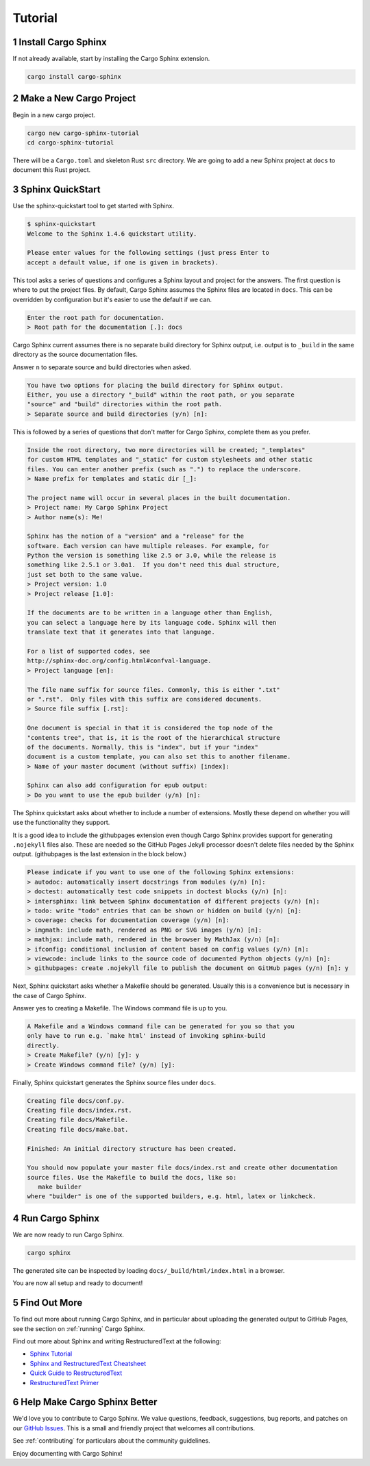 Tutorial
--------

1 Install Cargo Sphinx
^^^^^^^^^^^^^^^^^^^^^^
If not already available, start by installing the Cargo Sphinx extension.

.. code:: bash

    cargo install cargo-sphinx


2 Make a New Cargo Project
^^^^^^^^^^^^^^^^^^^^^^^^^^
Begin in a new cargo project.

.. code:: bash

    cargo new cargo-sphinx-tutorial
    cd cargo-sphinx-tutorial

There will be a ``Cargo.toml`` and skeleton Rust ``src`` directory. We are going
to add a new Sphinx project at ``docs`` to document this Rust project.


3 Sphinx QuickStart
^^^^^^^^^^^^^^^^^^^
Use the sphinx-quickstart tool to get started with Sphinx.

.. code:: bash

    $ sphinx-quickstart
    Welcome to the Sphinx 1.4.6 quickstart utility.

    Please enter values for the following settings (just press Enter to
    accept a default value, if one is given in brackets).

This tool asks a series of questions and configures a Sphinx layout and project
for the answers. The first question is where to put the project files. By
default, Cargo Sphinx assumes the Sphinx files are located in ``docs``. This
can be overridden by configuration but it's easier to use the default if we
can.

.. code:: bash

    Enter the root path for documentation.
    > Root path for the documentation [.]: docs

Cargo Sphinx current assumes there is no separate build directory for Sphinx
output, i.e. output is to ``_build`` in the same directory as the source
documentation files.

Answer ``n`` to separate source and build directories when asked.

.. code:: bash

    You have two options for placing the build directory for Sphinx output.
    Either, you use a directory "_build" within the root path, or you separate
    "source" and "build" directories within the root path.
    > Separate source and build directories (y/n) [n]:

This is followed by a series of questions that don't matter for Cargo Sphinx,
complete them as you prefer.

.. code:: bash

    Inside the root directory, two more directories will be created; "_templates"
    for custom HTML templates and "_static" for custom stylesheets and other static
    files. You can enter another prefix (such as ".") to replace the underscore.
    > Name prefix for templates and static dir [_]: 
    
    The project name will occur in several places in the built documentation.
    > Project name: My Cargo Sphinx Project
    > Author name(s): Me!
    
    Sphinx has the notion of a "version" and a "release" for the
    software. Each version can have multiple releases. For example, for
    Python the version is something like 2.5 or 3.0, while the release is
    something like 2.5.1 or 3.0a1.  If you don't need this dual structure,
    just set both to the same value.
    > Project version: 1.0
    > Project release [1.0]:
    
    If the documents are to be written in a language other than English,
    you can select a language here by its language code. Sphinx will then
    translate text that it generates into that language.
    
    For a list of supported codes, see
    http://sphinx-doc.org/config.html#confval-language.
    > Project language [en]: 
    
    The file name suffix for source files. Commonly, this is either ".txt"
    or ".rst".  Only files with this suffix are considered documents.
    > Source file suffix [.rst]: 
    
    One document is special in that it is considered the top node of the
    "contents tree", that is, it is the root of the hierarchical structure
    of the documents. Normally, this is "index", but if your "index"
    document is a custom template, you can also set this to another filename.
    > Name of your master document (without suffix) [index]: 
    
    Sphinx can also add configuration for epub output:
    > Do you want to use the epub builder (y/n) [n]: 

The Sphinx quickstart asks about whether to include a number of extensions.
Mostly these depend on whether you will use the functionality they support.

It is a good idea to include the githubpages extension even though Cargo Sphinx
provides support for generating ``.nojekyll`` files also. These are needed so
the GitHub Pages Jekyll processor doesn't delete files needed by the Sphinx
output. (githubpages is the last extension in the block below.)

.. code:: bash

    Please indicate if you want to use one of the following Sphinx extensions:
    > autodoc: automatically insert docstrings from modules (y/n) [n]: 
    > doctest: automatically test code snippets in doctest blocks (y/n) [n]: 
    > intersphinx: link between Sphinx documentation of different projects (y/n) [n]: 
    > todo: write "todo" entries that can be shown or hidden on build (y/n) [n]: 
    > coverage: checks for documentation coverage (y/n) [n]: 
    > imgmath: include math, rendered as PNG or SVG images (y/n) [n]: 
    > mathjax: include math, rendered in the browser by MathJax (y/n) [n]: 
    > ifconfig: conditional inclusion of content based on config values (y/n) [n]: 
    > viewcode: include links to the source code of documented Python objects (y/n) [n]: 
    > githubpages: create .nojekyll file to publish the document on GitHub pages (y/n) [n]: y

Next, Sphinx quickstart asks whether a Makefile should be generated. Usually
this is a convenience but is necessary in the case of Cargo Sphinx.

Answer yes to creating a Makefile. The Windows command file is up to you.

.. code:: bash

    A Makefile and a Windows command file can be generated for you so that you
    only have to run e.g. `make html' instead of invoking sphinx-build
    directly.
    > Create Makefile? (y/n) [y]: y
    > Create Windows command file? (y/n) [y]: 

Finally, Sphinx quickstart generates the Sphinx source files under ``docs``.

.. code:: bash

    Creating file docs/conf.py.
    Creating file docs/index.rst.
    Creating file docs/Makefile.
    Creating file docs/make.bat.
    
    Finished: An initial directory structure has been created.
    
    You should now populate your master file docs/index.rst and create other documentation
    source files. Use the Makefile to build the docs, like so:
       make builder
    where "builder" is one of the supported builders, e.g. html, latex or linkcheck.


4 Run Cargo Sphinx
^^^^^^^^^^^^^^^^^^
We are now ready to run Cargo Sphinx.

.. code:: bash

    cargo sphinx

The generated site can be inspected by loading ``docs/_build/html/index.html``
in a browser.

You are now all setup and ready to document!


5 Find Out More
^^^^^^^^^^^^^^^
To find out more about running Cargo Sphinx, and in particular about uploading
the generated output to GitHub Pages, see the section on
:ref:`running` Cargo Sphinx.

Find out more about Sphinx and writing RestructuredText at the following:

* `Sphinx Tutorial <http://www.sphinx-doc.org/en/stable/tutorial.html>`_
* `Sphinx and RestructuredText Cheatsheet <http://openalea.gforge.inria.fr/doc/openalea/doc/_build/html/source/sphinx/rest_syntax.html>`_
* `Quick Guide to RestructuredText <http://docutils.sourceforge.net/docs/user/rst/quickref.html>`_
* `RestructuredText Primer <http://sphinx-doc.org/rest.html>`_

6 Help Make Cargo Sphinx Better
^^^^^^^^^^^^^^^^^^^^^^^^^^^^^^^
We'd love you to contribute to Cargo Sphinx. We value questions, feedback,
suggestions, bug reports, and patches on our `GitHub Issues`_. This is a small
and friendly project that welcomes all contributions.

.. _GitHub Issues: https://github.com/woofwoofinc/cargo-sphinx/issues

See :ref:`contributing` for particulars about the community guidelines.

Enjoy documenting with Cargo Sphinx!
